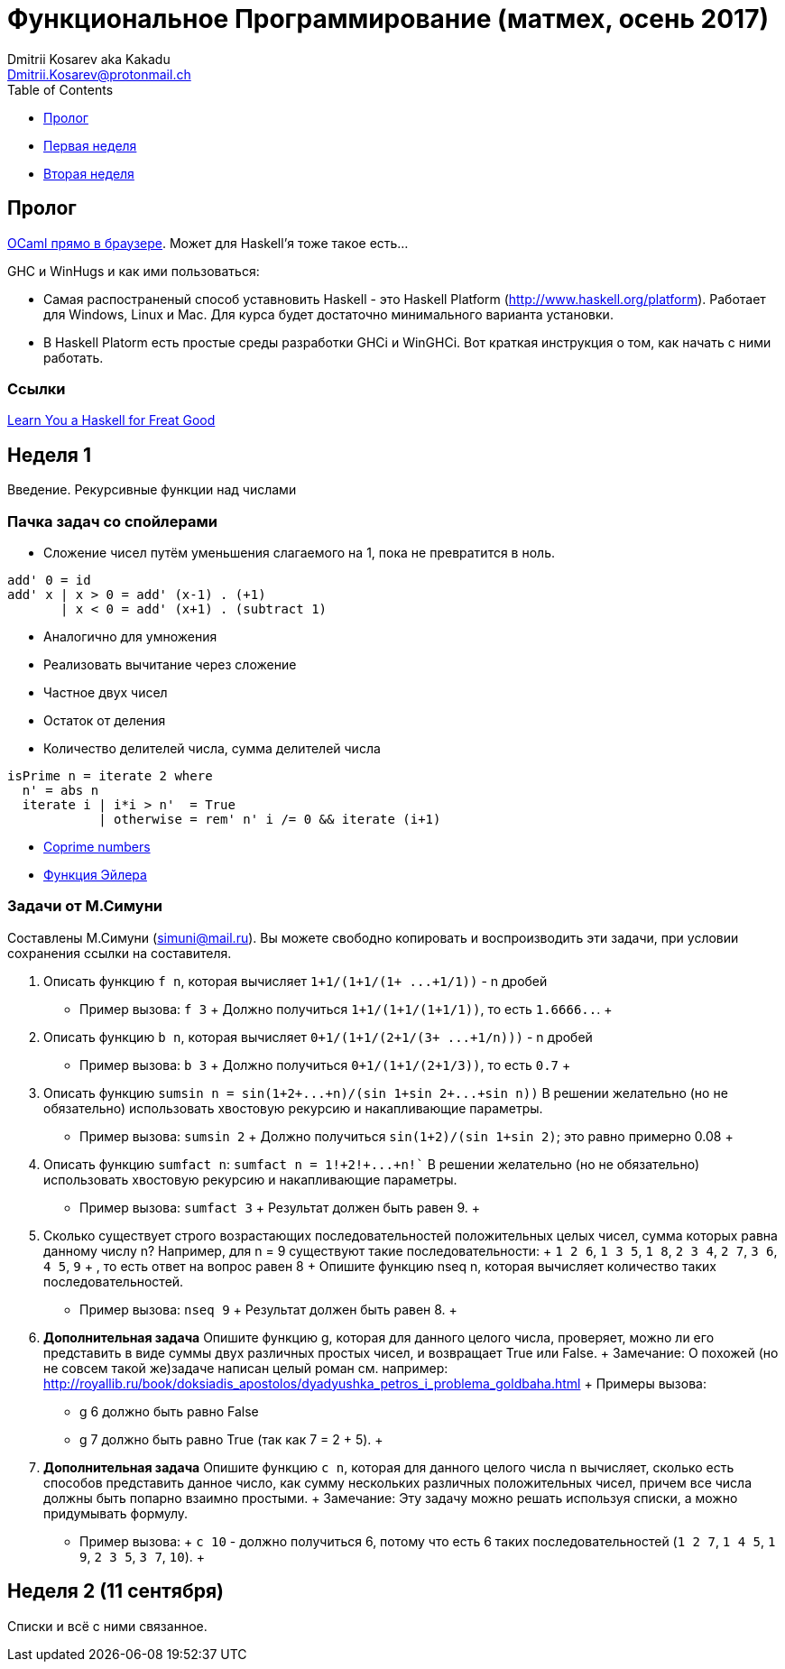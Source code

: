 :source-highlighter: pygments
:pygments-style: monokai
:local-css-style: pastie

Функциональное Программирование (матмех, осень 2017)
====================================================
:Author: Dmitrii Kosarev aka Kakadu
:email:  Dmitrii.Kosarev@protonmail.ch

[role="col-md-4"]
====
[panel,primary]
.{toc-title}
--
* xref:about[Пролог]
* xref:week1[Первая неделя]
* xref:week2[Вторая неделя]
// * xref:metamodel[Qt objects' metamodel]
// * xref:properties[Adding properties]
// * xref:signals[Adding signals]
// * xref:types[Supported types]
// * xref:building[Build system]
// * xref:no_moc[Using `lablqml` without code generation]
// * xref:conclusion[Conclusion]
// * xref:qt5[P.S. Installing Qt5]
--
====

[[about]]
Пролог
-----

http://ocsigen.org/js_of_ocaml/2.8.4/files/toplevel/index.html[OCaml прямо в браузере]. Может для Haskell'я тоже такое есть...

GHC и WinHugs и как ими пользоваться:

* Самая распостраненый способ уставновить Haskell - это Haskell Platform (http://www.haskell.org/platform).
  Работает для Windows, Linux и Mac. Для курса будет достаточно минимального варианта установки.
* В Haskell Platorm есть простые среды разработки GHCi и WinGHCi. Вот краткая инструкция о том, как начать с ними работать.

Ссылки
~~~~~
http://learnyouahaskell.com/[Learn You a Haskell for Freat Good]

[[week1]]
Неделя 1
--------
Введение. Рекурсивные функции над числами

Пачка задач со спойлерами
~~~~~~~~~~~~~~~~~~~~~~~~~

- Сложение чисел путём уменьшения слагаемого на 1, пока не превратится в ноль.
[source,haskell]
----
add' 0 = id
add' x | x > 0 = add' (x-1) . (+1)
       | x < 0 = add' (x+1) . (subtract 1)
----
- Аналогично для умножения
- Реализовать вычитание через сложение
- Частное двух чисел
- Остаток от деления
- Количество делителей числа, сумма делителей числа
[source,haskell]
----
isPrime n = iterate 2 where
  n' = abs n
  iterate i | i*i > n'  = True
            | otherwise = rem' n' i /= 0 && iterate (i+1)
----
- https://en.wikipedia.org/wiki/Coprime_integers[Coprime numbers]
- https://en.wikipedia.org/wiki/Euler%27s_totient_function[Функция Эйлера]

Задачи от М.Симуни
~~~~~~~~~~~~~~~~~~
Составлены М.Симуни (simuni@mail.ru). Вы можете свободно копировать и воспроизводить эти задачи, при условии сохранения ссылки на составителя.

. Описать функцию `f n`, которая вычисляет `1+1/(1+1/(1+ ...+1/1))` - n дробей
  **  Пример вызова: `f 3`
  +
    Должно получиться `1+1/(1+1/(1+1/1))`, то есть `1.6666..`.
  +
. Описать функцию `b n`, которая вычисляет `0+1/(1+1/(2+1/(3+ ...+1/n)))` - n дробей
  **  Пример вызова: `b 3`
  +
  Должно получиться `0+1/(1+1/(2+1/3))`, то есть `0.7`
  +
.  Описать функцию `sumsin n = sin(1+2+...+n)/(sin 1+sin 2+...+sin n))`
  В решении желательно (но не обязательно) использовать хвостовую рекурсию и накапливающие параметры.
  ** Пример вызова: `sumsin 2`
  +
  Должно получиться `sin(1+2)/(sin 1+sin 2)`; это равно примерно 0.08
  +
. Описать функцию `sumfact n`:  `sumfact n = 1!+2!+...+n!``
  В решении желательно (но не обязательно) использовать хвостовую рекурсию и накапливающие параметры.
  ** Пример вызова: `sumfact 3`
  +
  Результат должен быть равен 9.
  +
. Сколько существует строго возрастающих последовательностей положительных целых чисел, сумма которых равна данному числу n?
  Например, для n = 9 существуют такие последовательности:
  +
    `1 2 6`, `1 3 5`, `1 8`, `2 3 4`, `2 7`, `3 6`, `4 5`, `9`
  +
  , то есть ответ на вопрос равен 8
  +
  Опишите функцию nseq n, которая вычисляет количество таких последовательностей.
  ** Пример вызова: `nseq 9`
  +
  Результат должен быть равен 8.
  +
. *Дополнительная задача*
  Опишите функцию g, которая для данного целого числа, проверяет, можно ли его представить в виде суммы двух различных простых чисел, и возвращает True или False.
  +
  Замечание: О похожей (но не совсем такой же)задаче написан целый роман см. например: http://royallib.ru/book/doksiadis_apostolos/dyadyushka_petros_i_problema_goldbaha.html
  +
  Примеры вызова:
  ** g 6 должно быть равно False
  ** g 7 должно быть равно True (так как 7 = 2 + 5).
  +

. *Дополнительная задача*
  Опишите функцию `c n`, которая для данного целого числа `n` вычисляет, сколько есть способов представить данное число, как сумму нескольких различных положительных чисел, причем все числа должны быть попарно взаимно простыми.
  +
  Замечание: Эту задачу можно решать используя списки, а можно придумывать формулу.
  ** Пример вызова:
  +
     `с 10` - должно получиться 6, потому что есть 6 таких последовательностей (`1 2 7`, `1 4 5`, `1 9`, `2 3 5`, `3 7`, `10`).
  +



[[week2]]
Неделя 2 (11 сентября)
----------------------
Списки и всё с ними связанное.


////
[glossary]
Example Glossary
----------------
Glossaries are optional. Glossaries entries are an example of a style
of AsciiDoc labeled lists.

[glossary]
A glossary term::
  The corresponding (indented) definition.

A second glossary term::
  The corresponding (indented) definition.
////

ifdef::backend-docbook[]
[index]
Example Index
-------------
////////////////////////////////////////////////////////////////
The index is normally left completely empty, it's contents being
generated automatically by the DocBook toolchain.
////////////////////////////////////////////////////////////////
endif::backend-docbook[]
